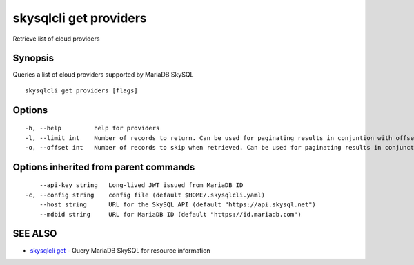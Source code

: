 .. _skysqlcli_get_providers:

skysqlcli get providers
-----------------------

Retrieve list of cloud providers

Synopsis
~~~~~~~~


Queries a list of cloud providers supported by MariaDB SkySQL

::

  skysqlcli get providers [flags]

Options
~~~~~~~

::

  -h, --help         help for providers
  -l, --limit int    Number of records to return. Can be used for paginating results in conjuntion with offset. (default 100)
  -o, --offset int   Number of records to skip when retrieved. Can be used for paginating results in conjunction with limit.

Options inherited from parent commands
~~~~~~~~~~~~~~~~~~~~~~~~~~~~~~~~~~~~~~

::

      --api-key string   Long-lived JWT issued from MariaDB ID
  -c, --config string    config file (default $HOME/.skysqlcli.yaml)
      --host string      URL for the SkySQL API (default "https://api.skysql.net")
      --mdbid string     URL for MariaDB ID (default "https://id.mariadb.com")

SEE ALSO
~~~~~~~~

* `skysqlcli get <skysqlcli_get.rst>`_ 	 - Query MariaDB SkySQL for resource information

